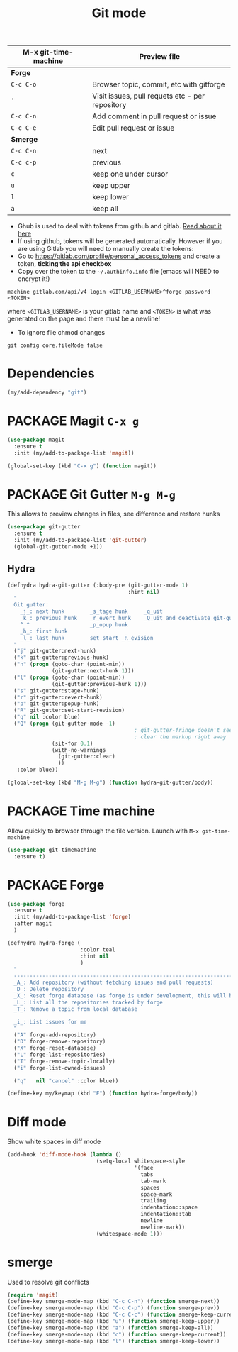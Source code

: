 #+TITLE: Git mode
#+STARTUP: overview
#+PROPERTY: header-args :tangle yes

| M-x git-time-machine | Preview file                                    |
|----------------------+-------------------------------------------------|
| *Forge*              |                                                 |
| =C-c C-o=            | Browser topic, commit, etc with gitforge        |
| ='=                  | Visit issues, pull requets etc - per repository |
| =C-c C-n=            | Add comment in pull request or issue            |
| =C-c C-e=            | Edit pull request or issue                      |
|----------------------+-------------------------------------------------|
| *Smerge*             |                                                 |
| =C-c C-n=            | next                                            |
| =C-c c-p=            | previous                                        |
| =c=                  | keep one under cursor                           |
| =u=                  | keep upper                                      |
| =l=                  | keep lower                                      |
| =a=                  | keep all                                        |

- Ghub is used to deal with tokens from github and gitlab. [[https://magit.vc/manual/ghub/index.html][Read about it here]]
- If using github, tokens will be generated automatically. However if you are using Gitlab you will need to manually create the tokens:
- Go to https://gitlab.com/profile/personal_access_tokens and create a token, *ticking the api checkbox*
- Copy over the token to the =~/.authinfo.info= file (emacs will NEED to encrypt it!)
#+begin_example
  machine gitlab.com/api/v4 login <GITLAB_USERNAME>^forge password <TOKEN>
#+end_example
where =<GITLAB_USERNAME>= is your gitlab name and =<TOKEN>= is what was generated on the page and there must be a newline!
- To ignore file chmod changes
#+BEGIN_SRC shell
git config core.fileMode false
 #+END_SRC

* Dependencies
#+BEGIN_SRC emacs-lisp
  (my/add-dependency "git")
 #+END_SRC
* PACKAGE Magit         =C-x g=
#+BEGIN_SRC emacs-lisp
  (use-package magit
    :ensure t
    :init (my/add-to-package-list 'magit))

  (global-set-key (kbd "C-x g") (function magit))
 #+END_SRC
* PACKAGE Git Gutter    =M-g M-g=
This allows to preview changes in files, see difference and restore hunks
#+BEGIN_SRC emacs-lisp
  (use-package git-gutter
    :ensure t
    :init (my/add-to-package-list 'git-gutter)
    (global-git-gutter-mode +1))
 #+END_SRC
** Hydra
#+BEGIN_SRC emacs-lisp
  (defhydra hydra-git-gutter (:body-pre (git-gutter-mode 1)
                                        :hint nil)
    "
    Git gutter:
      _j_: next hunk        _s_tage hunk     _q_uit
      _k_: previous hunk    _r_evert hunk    _Q_uit and deactivate git-gutter
      ^ ^                   _p_opup hunk
      _h_: first hunk
      _l_: last hunk        set start _R_evision
    "
    ("j" git-gutter:next-hunk)
    ("k" git-gutter:previous-hunk)
    ("h" (progn (goto-char (point-min))
                (git-gutter:next-hunk 1)))
    ("l" (progn (goto-char (point-min))
                (git-gutter:previous-hunk 1)))
    ("s" git-gutter:stage-hunk)
    ("r" git-gutter:revert-hunk)
    ("p" git-gutter:popup-hunk)
    ("R" git-gutter:set-start-revision)
    ("q" nil :color blue)
    ("Q" (progn (git-gutter-mode -1)
                                          ; git-gutter-fringe doesn't seem to
                                          ; clear the markup right away
                (sit-for 0.1)
                (with-no-warnings
                  (git-gutter:clear)
                  ))
     :color blue))

  (global-set-key (kbd "M-g M-g") (function hydra-git-gutter/body))
 #+END_SRC
* PACKAGE Time machine
Allow quickly to browser through the file version. Launch with =M-x git-time-machine=
#+BEGIN_SRC emacs-lisp
  (use-package git-timemachine
    :ensure t)
 #+END_SRC
* PACKAGE Forge
#+BEGIN_SRC emacs-lisp
  (use-package forge
    :ensure t
    :init (my/add-to-package-list 'forge)
    :after magit
    )

  (defhydra hydra-forge (
                         :color teal
                         :hint nil
                         )
    "
    ------------------------------------------------------------------------------------------
    _A_: Add repository (without fetching issues and pull requests)
    _D_: Delete repository
    _X_: Reset forge database (as forge is under development, this will be required occasionally)
    _L_: List all the repositories tracked by forge
    _T_: Remove a topic from local database

    _i_: List issues for me
    "
    ("A" forge-add-repository)
    ("D" forge-remove-repository)
    ("X" forge-reset-database)
    ("L" forge-list-repositories)
    ("T" forge-remove-topic-locally)
    ("i" forge-list-owned-issues)

    ("q"   nil "cancel" :color blue))

  (define-key my/keymap (kbd "F") (function hydra-forge/body))
 #+END_SRC
* Diff mode
Show white spaces in diff mode
#+BEGIN_SRC emacs-lisp
  (add-hook 'diff-mode-hook (lambda ()
                              (setq-local whitespace-style
                                          '(face
                                            tabs
                                            tab-mark
                                            spaces
                                            space-mark
                                            trailing
                                            indentation::space
                                            indentation::tab
                                            newline
                                            newline-mark))
                              (whitespace-mode 1)))
 #+END_SRC
* smerge
Used to resolve git conflicts
#+BEGIN_SRC emacs-lisp
  (require 'magit)
  (define-key smerge-mode-map (kbd "C-c C-n") (function smerge-next))
  (define-key smerge-mode-map (kbd "C-c C-p") (function smerge-prev))
  (define-key smerge-mode-map (kbd "C-c C-c") (function smerge-keep-current))
  (define-key smerge-mode-map (kbd "u") (function smerge-keep-upper))
  (define-key smerge-mode-map (kbd "a") (function smerge-keep-all))
  (define-key smerge-mode-map (kbd "c") (function smerge-keep-current))
  (define-key smerge-mode-map (kbd "l") (function smerge-keep-lower))
 #+END_SRC
